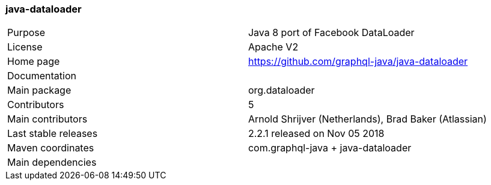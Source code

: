 //
// Copyright (c) 2019 Contributors to the Eclipse Foundation
//
// See the NOTICE file(s) distributed with this work for additional
// information regarding copyright ownership.
//
// Licensed under the Apache License, Version 2.0 (the "License");
// you may not use this file except in compliance with the License.
// You may obtain a copy of the License at
//
//     http://www.apache.org/licenses/LICENSE-2.0
//
// Unless required by applicable law or agreed to in writing, software
// distributed under the License is distributed on an "AS IS" BASIS,
// WITHOUT WARRANTIES OR CONDITIONS OF ANY KIND, either express or implied.
// See the License for the specific language governing permissions and
// limitations under the License.
//
[[java_dataloader]]
=== java-dataloader

[cols="1,1"]
|===
|Purpose|Java 8 port of Facebook DataLoader
|License|Apache V2
|Home page|https://github.com/graphql-java/java-dataloader
|Documentation|
|Main package|org.dataloader
|Contributors|5
|Main contributors|Arnold Shrijver (Netherlands), Brad Baker (Atlassian)
|Last stable releases|2.2.1 released on Nov 05 2018
|Maven coordinates|com.graphql-java + java-dataloader
|Main dependencies|
|===
